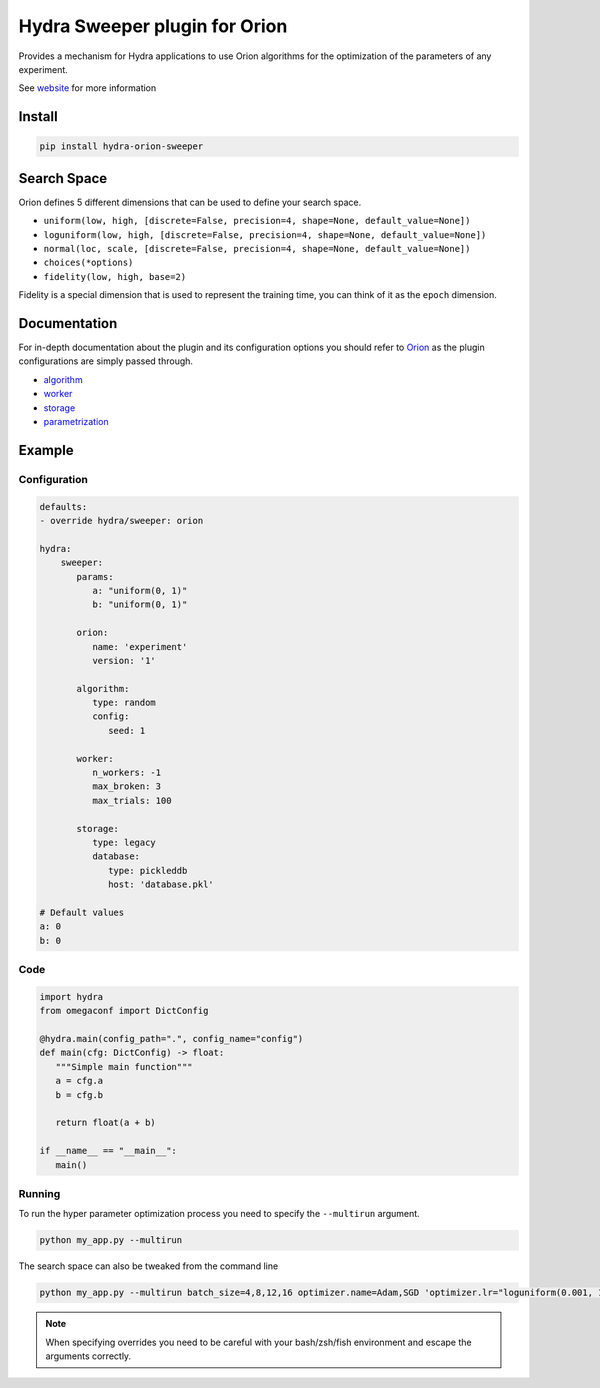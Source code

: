 Hydra Sweeper plugin for Orion
==============================

|pypi| |py_versions| |codecov| |docs| |tests| |style|

.. |pypi| image:: https://img.shields.io/pypi/v/hydra-orion-sweeper.svg
    :target: https://pypi.python.org/pypi/hydra-orion-sweeper
    :alt: Current PyPi Version

.. |py_versions| image:: https://img.shields.io/pypi/pyversions/hydra-orion-sweeper.svg
    :target: https://pypi.python.org/pypi/hydra-orion-sweeper
    :alt: Supported Python Versions

.. |codecov| image:: https://codecov.io/gh/Epistimio/hydra_orion_sweeper/branch/master/graph/badge.svg?token=40Cr8V87HI
   :target: https://codecov.io/gh/Epistimio/hydra_orion_sweeper

.. |docs| image:: https://github.com/Epistimio/hydra_orion_sweeper/actions/workflows/docs.yml/badge.svg?branch=master
   :target: https://epistimio.github.io/hydra_orion_sweeper/

.. |tests| image:: https://github.com/Epistimio/hydra_orion_sweeper/actions/workflows/test.yml/badge.svg?branch=master
   :target: https://github.com/Epistimio/hydra_orion_sweeper/actions/workflows/test.yml

.. |style| image:: https://github.com/Epistimio/hydra_orion_sweeper/actions/workflows/style.yml/badge.svg?branch=master
   :target: https://github.com/Epistimio/hydra_orion_sweeper/actions/workflows/style.yml


Provides a mechanism for Hydra applications to use Orion
algorithms for the optimization of the parameters of any experiment.

See `website <https://orion.readthedocs.io>`_ for more information


Install
-------

.. code-block:: bash

   pip install hydra-orion-sweeper


Search Space
------------

Orion defines 5 different dimensions that can be used to define your search space.

* ``uniform(low, high, [discrete=False, precision=4, shape=None, default_value=None])``
* ``loguniform(low, high, [discrete=False, precision=4, shape=None, default_value=None])``
* ``normal(loc, scale, [discrete=False, precision=4, shape=None, default_value=None])``
* ``choices(*options)``
* ``fidelity(low, high, base=2)``

Fidelity is a special dimension that is used to represent the training time, you can think of it as the ``epoch`` dimension.


Documentation
-------------

For in-depth documentation about the plugin and its configuration options
you should refer to `Orion <https://orion.readthedocs.io/en/stable/index.html>`_ as the plugin
configurations are simply passed through.

* `algorithm <https://orion.readthedocs.io/en/stable/user/algorithms.html>`_
* `worker <https://orion.readthedocs.io/en/stable/user/config.html#worker>`_
* `storage <https://orion.readthedocs.io/en/stable/user/config.html#database>`_
* `parametrization <https://orion.readthedocs.io/en/stable/user/searchspace.html>`_

Example
-------

Configuration
^^^^^^^^^^^^^

.. code-block:: python

   defaults:
   - override hydra/sweeper: orion

   hydra:
       sweeper:
          params:
             a: "uniform(0, 1)"
             b: "uniform(0, 1)"

          orion:
             name: 'experiment'
             version: '1'

          algorithm:
             type: random
             config:
                seed: 1

          worker:
             n_workers: -1
             max_broken: 3
             max_trials: 100

          storage:
             type: legacy
             database:
                type: pickleddb
                host: 'database.pkl'

   # Default values
   a: 0
   b: 0


Code
^^^^

.. code-block:: python

   import hydra
   from omegaconf import DictConfig

   @hydra.main(config_path=".", config_name="config")
   def main(cfg: DictConfig) -> float:
      """Simple main function"""
      a = cfg.a
      b = cfg.b

      return float(a + b)

   if __name__ == "__main__":
      main()


Running
^^^^^^^

To run the hyper parameter optimization process you need to specify the ``--multirun`` argument.

.. code-block:: python

   python my_app.py --multirun


The search space can also be tweaked from the command line


.. code-block:: python

   python my_app.py --multirun batch_size=4,8,12,16 optimizer.name=Adam,SGD 'optimizer.lr="loguniform(0.001, 1.0)"'


.. note::

   When specifying overrides you need to be careful with your bash/zsh/fish environment and escape the arguments correctly.